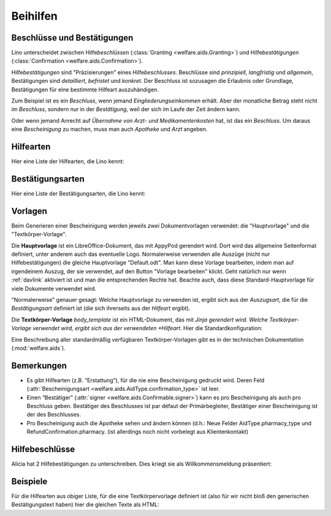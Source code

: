.. _welfare.de.aids:

============
Beihilfen
============


Beschlüsse und Bestätigungen
============================

Lino unterscheidet zwischen Hilfe\ *beschlüssen*
(:class:`Granting <welfare.aids.Granting>`) und Hilfe\ *bestätigungen*
(:class:`Confirmation <welfare.aids.Confirmation>`).

Hilfe\ *bestätigungen* sind "Präzisierungen" eines Hilfe\
*beschlusses*.  Beschlüsse sind *prinzipiell*, *langfristig* und
*allgemein*, Bestätigungen sind *detailliert*, *befristet* und
*konkret*.  Der Beschluss ist sozusagen die Erlaubnis oder Grundlage,
Bestätigungen für eine bestimmte Hilfeart auszuhändigen.

Zum Beispiel ist es ein *Beschluss*, wenn jemand
*Eingliederungseinkommen* erhält.  Aber der monatliche Betrag steht
nicht im *Beschluss*, sondern nur in der *Bestätigung*, weil der sich
im Laufe der Zeit ändern kann.

Oder wenn jemand Anrecht auf *Übernahme von Arzt- und
Medikamentenkosten* hat, ist das ein *Beschluss*. Um daraus eine
*Bescheinigung* zu machen, muss man auch *Apotheke* und *Arzt*
angeben.

Hilfearten
==========

Hier eine Liste der Hilfearten, die Lino kennt:

.. django2rst::

   rt.show(aids.AidTypes, column_names="name excerpt_title confirmed_by_primary_coach body_template")



Bestätigungsarten
=================

Hier eine Liste der Bestätigungsarten, die Lino kennt:

.. django2rst::

   rt.show(aids.ConfirmationTypes, column_names="text et_template")



Vorlagen
========

Beim Generieren einer Bescheinigung werden jeweils *zwei*
Dokumentvorlagen verwendet: die "Hauptvorlage" und die
"Textkörper-Vorlage".

Die **Hauptvorlage** ist ein LibreOffice-Dokument, das mit AppyPod
gerendert wird.  Dort wird das allgemeine Seitenformat definiert,
unter anderem auch das eventuelle Logo.  Normalerweise verwenden alle
Auszüge (nicht nur Hilfebestätigungen) die gleiche Hauptvorlage
"Default.odt".  Man kann diese Vorlage bearbeiten, indem man auf
irgendeinem Auszug, der sie verwendet, auf den Button "Vorlage
bearbeiten" klickt.  Geht natürlich nur wenn :ref:`davlink` aktiviert
ist und man die entsprechenden Rechte hat. Beachte auch, dass diese
Standard-Hauptvorlage für viele Dokumente verwendet wird.

"Normalerweise" genauer gesagt: Welche Hauptvorlage zu verwenden ist,
ergibt sich aus der *Auszugsart*, die für die *Bestätigungsart*
definiert ist (die sich ihrerseits aus der *Hilfeart* ergibt).

Die **Textkörper-Vorlage** `body_template` ist ein HTML-Dokument, das
mit *Jinja gerendert wird. Welche Textkörper-Vorlage verwendet wird,
ergibt sich aus der verwendeten *Hilfeart*. Hier die
Standardkonfiguration:

.. django2rst::

   rt.show(aids.AidTypes, column_names="name body_template")

Eine Beschreibung aller standardmäßig verfügbaren Textkörper-Vorlagen
gibt es in der technischen Dokumentation (:mod:`welfare.aids`).


Bemerkungen
===========

- Es gibt Hilfearten (z.B. “Erstattung”), für die nie eine
  Bescheinigung gedruckt wird. Deren Feld (:attr:`Bescheinigungsart
  <welfare.aids.AidType.confirmation_type>` ist leer.

- Einen “Bestätiger” (:attr:`signer
  <welfare.aids.Confirmable.signer>`) kann es pro Bescheinigung als
  auch pro Beschluss geben.  Bestätiger des Beschlusses ist par défaut
  der Primärbegleiter, Bestätiger einer Bescheinigung ist der des
  Beschlusses.

- Pro Bescheinigung auch die Apotheke sehen und ändern können (d.h.:
  Neue Felder AidType.pharmacy_type und RefundConfirmation.pharmacy.
  (ist allerdings noch nicht vorbelegt aus Klientenkontakt)




Hilfebeschlüsse
===============

Alicia hat 2 Hilfebestätigungen zu unterschreiben. Dies kriegt sie als
Willkommensmeldung präsentiert:

.. django2rst::

   from django.utils import translation
   from lino.utils.xmlgen.html import E
   ses = rt.login('alicia')
   translation.activate('de')
   for msg in settings.SITE.get_welcome_messages(ses):
       print(E.tostring(msg))



Beispiele
=========

Für die Hilfearten aus obiger Liste, für die eine Textkörpervorlage
definiert ist (also für wir nicht bloß den generischen
Bestätigungstext haben) hier die gleichen Texte als HTML:

.. django2rst::

    from __future__ import unicode_literals
    from django.utils import translation
    from atelier.rstgen import header
    ses = rt.login("rolf")
    translation.activate('de')

    for at in aids.AidType.objects.exclude(confirmation_type=''):
        M = at.confirmation_type.model
        qs = M.objects.filter(granting__aid_type=at)
        obj = qs[0]
        ex = obj.printed_by
        if ex:
            print(header(5, unicode(at)))
            print(header(6, "Beispiel"))
            print("")
            print(".. raw:: html")
            print("")
            for ln in ex.preview(ses).splitlines():
                print("    " + ln)
            print("")
    
            print(header(6, "Vorlage"))
            print("::")
            print("")
            for ln in ex.body_template_content(ses).splitlines():
                print("    " + ln)
            print("")

    print("")



